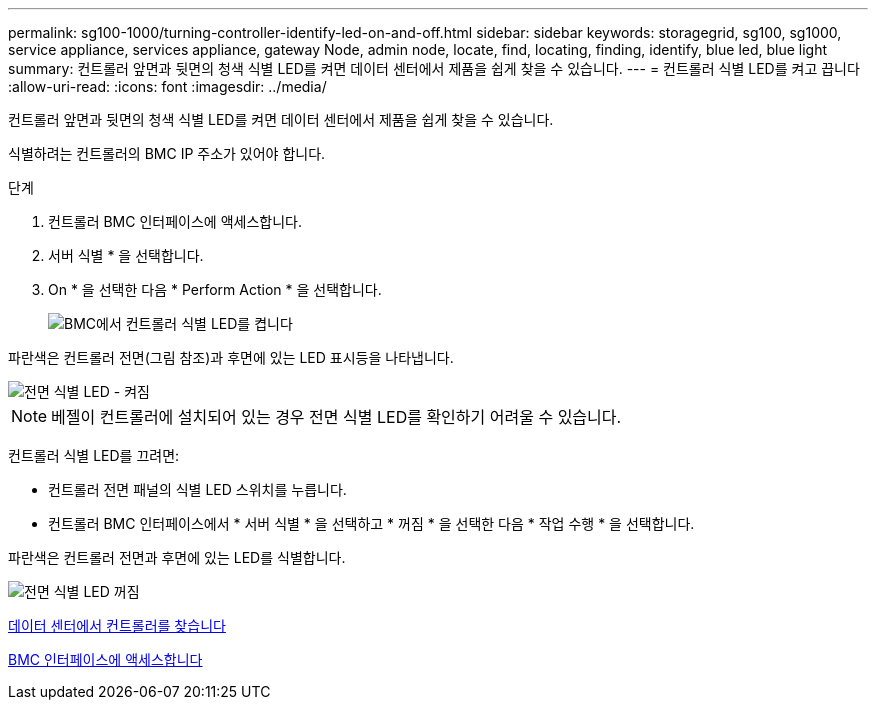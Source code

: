---
permalink: sg100-1000/turning-controller-identify-led-on-and-off.html 
sidebar: sidebar 
keywords: storagegrid, sg100, sg1000, service appliance, services appliance, gateway Node, admin node, locate, find, locating, finding, identify, blue led, blue light 
summary: 컨트롤러 앞면과 뒷면의 청색 식별 LED를 켜면 데이터 센터에서 제품을 쉽게 찾을 수 있습니다. 
---
= 컨트롤러 식별 LED를 켜고 끕니다
:allow-uri-read: 
:icons: font
:imagesdir: ../media/


[role="lead"]
컨트롤러 앞면과 뒷면의 청색 식별 LED를 켜면 데이터 센터에서 제품을 쉽게 찾을 수 있습니다.

식별하려는 컨트롤러의 BMC IP 주소가 있어야 합니다.

.단계
. 컨트롤러 BMC 인터페이스에 액세스합니다.
. 서버 식별 * 을 선택합니다.
. On * 을 선택한 다음 * Perform Action * 을 선택합니다.
+
image::../media/sg6060_service_identify_turn_on.jpg[BMC에서 컨트롤러 식별 LED를 켭니다]



파란색은 컨트롤러 전면(그림 참조)과 후면에 있는 LED 표시등을 나타냅니다.

image::../media/sg6060_front_panel_service_led_on.jpg[전면 식별 LED - 켜짐]


NOTE: 베젤이 컨트롤러에 설치되어 있는 경우 전면 식별 LED를 확인하기 어려울 수 있습니다.

컨트롤러 식별 LED를 끄려면:

* 컨트롤러 전면 패널의 식별 LED 스위치를 누릅니다.
* 컨트롤러 BMC 인터페이스에서 * 서버 식별 * 을 선택하고 * 꺼짐 * 을 선택한 다음 * 작업 수행 * 을 선택합니다.


파란색은 컨트롤러 전면과 후면에 있는 LED를 식별합니다.

image::../media/sg6060_front_panel_service_led_off.jpg[전면 식별 LED 꺼짐]

xref:locating-controller-in-data-center.adoc[데이터 센터에서 컨트롤러를 찾습니다]

xref:accessing-bmc-interface-sg1000.adoc[BMC 인터페이스에 액세스합니다]
